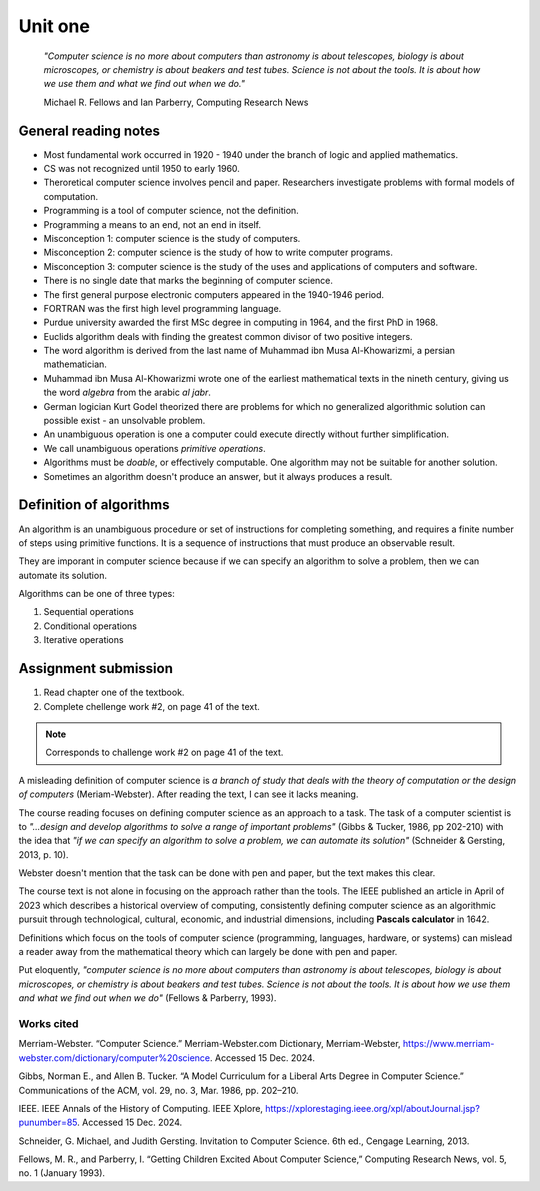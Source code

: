 .. I'm on page 18/38 right now
.. I still haven't done the challenge work yet

Unit one
++++++++++

   *"Computer science is no more about computers than astronomy is about telescopes, biology is about microscopes, or chemistry is about beakers and test tubes. Science is not about the tools. It is about how we use them and what we find out when we do."*

   Michael R. Fellows and Ian Parberry, Computing Research News



General reading notes
======================

* Most fundamental work occurred in 1920 - 1940 under the branch of logic and applied mathematics.
* CS was not recognized until 1950 to early 1960.
* Theroretical computer science involves pencil and paper. Researchers investigate problems with formal models of computation.
* Programming is a tool of computer science, not the definition.
* Programming a means to an end, not an end in itself.
* Misconception 1: computer science is the study of computers.
* Misconception 2: computer science is the study of how to write computer programs.
* Misconception 3: computer science is the study of the uses and applications of computers and software.
* There is no single date that marks the beginning of computer science.
* The first general purpose electronic computers appeared in the 1940-1946 period.
* FORTRAN was the first high level programming language.
* Purdue university awarded the first MSc degree in computing in 1964, and the first PhD in 1968.
* Euclids algorithm deals with finding the greatest common divisor of two positive integers.
* The word algorithm is derived from the last name of Muhammad ibn Musa Al-Khowarizmi, a persian mathematician.
* Muhammad ibn Musa Al-Khowarizmi wrote one of the earliest mathematical texts in the nineth century, giving us the word *algebra* from the arabic *al jabr*.
* German logician Kurt Godel theorized there are problems for which no generalized algorithmic solution can possible exist - an unsolvable problem.
* An unambiguous operation is one a computer could execute directly without further simplification.
* We call unambiguous operations *primitive operations*.
* Algorithms must be *doable*, or effectively computable. One algorithm may not be suitable for another solution.
* Sometimes an algorithm doesn't produce an answer, but it always produces a result.



Definition of algorithms
=========================
An algorithm is an unambiguous procedure or set of instructions for completing something, and requires a finite number of steps using primitive functions. It is a sequence of instructions that must produce an observable result.

They are imporant in computer science because if we can specify an algorithm to solve a problem, then we can automate its solution.

Algorithms can be one of three types:

1. Sequential operations
2. Conditional operations
3. Iterative operations




Assignment submission
======================

1. Read chapter one of the textbook.
2. Complete chellenge work #2, on page 41 of the text.


.. note:: 
   Corresponds to challenge work #2 on page 41 of the text.


A misleading definition of computer science is *a branch of study that deals with the theory of computation or the design of computers* (Meriam-Webster). After reading the text, I can see it lacks meaning.

The course reading focuses on defining computer science as an approach to a task. The task of a computer scientist is to *"...design and develop algorithms to solve a range of important problems"* (Gibbs & Tucker, 1986, pp 202-210) with the idea that *"if we can specify an algorithm to solve a problem, we can automate its solution"* (Schneider & Gersting, 2013, p. 10).

Webster doesn't mention that the task can be done with pen and paper, but the text makes this clear.

The course text is not alone in focusing on the approach rather than the tools. The IEEE published an article in April of 2023 which describes a historical overview of computing, consistently defining computer science as an algorithmic pursuit through technological, cultural, economic, and industrial dimensions, including **Pascals calculator** in 1642. 

Definitions which focus on the tools of computer science (programming, languages, hardware, or systems) can mislead a reader away from the mathematical theory which can largely be done with pen and paper.

Put eloquently, *"computer science is no more about computers than astronomy is about telescopes, biology is about microscopes, or chemistry is about beakers and test tubes. Science is not about the tools. It is about how we use them and what we find out when we do"* (Fellows & Parberry, 1993).



Works cited
~~~~~~~~~~~~
Merriam-Webster. “Computer Science.” Merriam-Webster.com Dictionary, Merriam-Webster, https://www.merriam-webster.com/dictionary/computer%20science. Accessed 15 Dec. 2024.

Gibbs, Norman E., and Allen B. Tucker. “A Model Curriculum for a Liberal Arts Degree in Computer Science.” Communications of the ACM, vol. 29, no. 3, Mar. 1986, pp. 202–210.

IEEE. IEEE Annals of the History of Computing. IEEE Xplore, https://xplorestaging.ieee.org/xpl/aboutJournal.jsp?punumber=85. Accessed 15 Dec. 2024.

Schneider, G. Michael, and Judith Gersting. Invitation to Computer Science. 6th ed., Cengage Learning, 2013.

Fellows, M. R., and Parberry, I. “Getting Children Excited About Computer Science,” Computing Research News, vol. 5, no. 1 (January 1993).